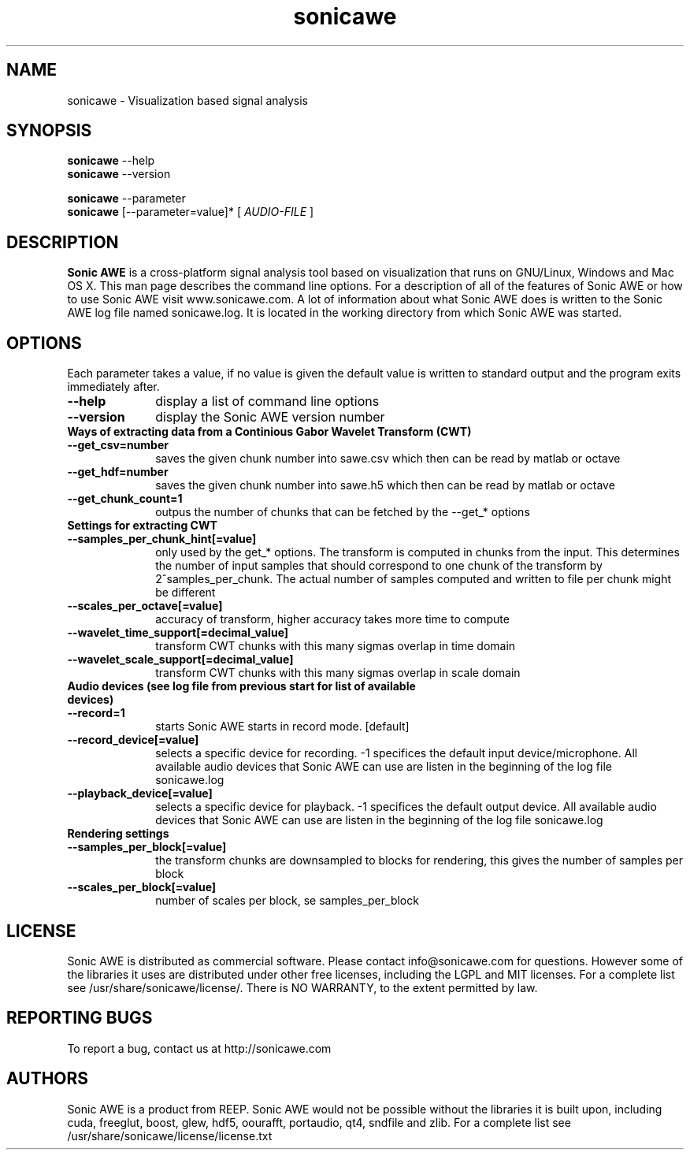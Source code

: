 .\" Process this file with
.\" groff -man -Tascii sonicawe.1
.\"
.TH sonicawe 1
.SH NAME
sonicawe \- Visualization based signal analysis
.SH SYNOPSIS
.B sonicawe
\--help
.br
.B sonicawe
\--version
.br

.B sonicawe
\--parameter
.br
.B sonicawe
[\--parameter=value]* [
.I AUDIO-FILE
]
.B 
.SH DESCRIPTION
.B Sonic AWE
is a cross-platform signal analysis tool based on visualization that runs on GNU/Linux, Windows and Mac OS X.  This man page describes the command line options.  For a description of all of the features of Sonic AWE or how to use
Sonic AWE visit www.sonicawe.com.  A lot of information about what Sonic AWE does is written to the Sonic AWE log file named sonicawe.log. It is located in the working directory from which Sonic AWE was started.

.SH OPTIONS
Each parameter takes a value, if no value is given the default value is written to standard output and the program exits immediately after.
.TP 10
\fB\--help\fR
display a list of command line options
.TP 10
\fB\--version\fR
display the Sonic AWE version number
.TP 10
\fBWays of extracting data from a Continious Gabor Wavelet Transform (CWT)\fR
.TP 10
\fB\--get_csv=number\fR
saves the given chunk number into sawe.csv which then can be read by matlab or octave
.TP 10
\fB\--get_hdf=number\fR
saves the given chunk number into sawe.h5 which then can be read by matlab or octave
.TP 10
\fB\--get_chunk_count=1\fR
outpus the number of chunks that can be fetched by the --get_* options
.TP 10
\fBSettings for extracting CWT\fR
.TP 10
\fB\--samples_per_chunk_hint[=value]\fR
only used by the get_* options. The transform is computed in chunks from the input. This determines the number of input samples that should correspond to one chunk of the transform by 2^samples_per_chunk. The actual number of samples computed and written to file per chunk might be different
.TP 10
\fB\--scales_per_octave[=value]\fR
accuracy of transform, higher accuracy takes more time to compute
.TP 10
\fB\--wavelet_time_support[=decimal_value]\fR
transform CWT chunks with this many sigmas overlap in time domain
.TP 10
\fB\--wavelet_scale_support[=decimal_value]\fR
transform CWT chunks with this many sigmas overlap in scale domain
.TP 10
\fBAudio devices (see log file from previous start for list of available devices)\fR
.TP 10
\fB\--record=1\fR
starts Sonic AWE starts in record mode. [default]
.TP 10
\fB\--record_device[=value]\fR
selects a specific device for recording. -1 specifices the default input device/microphone. All available audio devices that Sonic AWE can use are listen in the beginning of the log file sonicawe.log
.TP 10
\fB\--playback_device[=value]\fR
selects a specific device for playback. -1 specifices the default output device. All available audio devices that Sonic AWE can use are listen in the beginning of the log file sonicawe.log
.TP 10
\fBRendering settings\fR
.TP 10
\fB\--samples_per_block[=value]\fR
the transform chunks are downsampled to blocks for rendering, this gives the number of samples per block
.TP 10
\fB\--scales_per_block[=value]\fR
number of scales per block, se samples_per_block


.SH LICENSE

Sonic AWE is distributed as commercial software. Please contact info@sonicawe.com for questions.
However some of the libraries it uses are distributed under other free licenses, including the
LGPL and MIT licenses. For a complete list see /usr/share/sonicawe/license/.  There is NO WARRANTY, to the extent permitted by law. 

.SH REPORTING BUGS

To report a bug, contact us at http://sonicawe.com

.SH AUTHORS
Sonic AWE is a product from REEP. Sonic AWE would not be possible without the libraries it is built upon, including cuda, freeglut, boost, glew, hdf5, oourafft, portaudio, qt4, sndfile and zlib. For a complete list see /usr/share/sonicawe/license/license.txt


.\" arch-tag: e07678ca-81e0-4147-997c-18a80f6fb8d1

